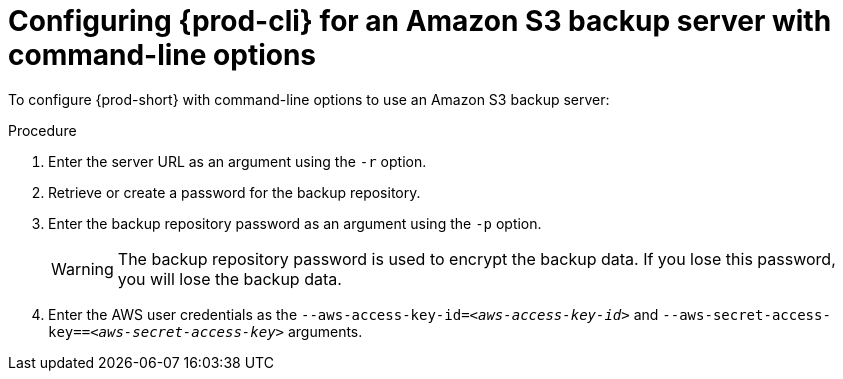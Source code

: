 [id="configuring-prod-cli-for-an-amazon-s3-backup-server-with-command-line-options_{context}"]
= Configuring {prod-cli} for an Amazon S3 backup server with command-line options

To configure {prod-short} with command-line options to use an Amazon S3 backup server:

.Procedure

. Enter the server URL as an argument using the `-r` option.

. Retrieve or create a password for the backup repository.

. Enter the backup repository password as an argument using the `-p` option.
+
WARNING: The backup repository password is used to encrypt the backup data. If you lose this password, you will lose the backup data.

. Enter the AWS user credentials as the `--aws-access-key-id=_<aws-access-key-id>_` and `--aws-secret-access-key==_<aws-secret-access-key>_` arguments.
//which command? same question as for rest. max-cx